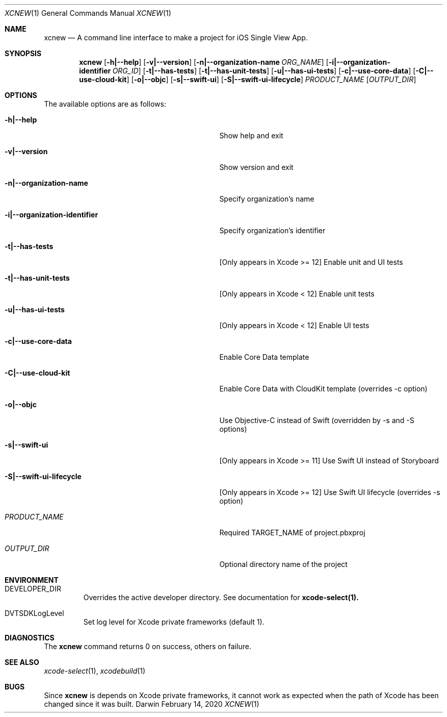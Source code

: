 .\" Automatically generated from mdocxml
.Dd February 14, 2020
.Dt "XCNEW" 1
.Os "Darwin" ""
.Sh NAME
.Nm xcnew
.Nd \&A command line interface \&to make \&a project for iOS Single View App.
.Sh SYNOPSIS
.Nm
.Op Fl h|--help
.Op Fl v|--version
.Op Fl n|--organization-name Ar ORG_NAME
.Op Fl i|--organization-identifier Ar ORG_ID
.Op Fl t|--has-tests
.Op Fl t|--has-unit-tests
.Op Fl u|--has-ui-tests
.Op Fl c|--use-core-data
.Op Fl C|--use-cloud-kit
.Op Fl o|--objc
.Op Fl s|--swift-ui
.Op Fl S|--swift-ui-lifecycle
.Ar PRODUCT_NAME
.Op Ar OUTPUT_DIR
.Sh OPTIONS
The available options are as follows:
.Bl -tag -width XXXXXXXXXXXXXXXXXXXXXXXXXXXXX
.It Fl h|--help
Show help and exit
.It Fl v|--version
Show version and exit
.It Fl n|--organization-name
Specify organization's name
.It Fl i|--organization-identifier
Specify organization's identifier
.It Fl t|--has-tests
[Only appears \&in Xcode \&>= 12] Enable unit and \&UI tests
.It Fl t|--has-unit-tests
[Only appears \&in Xcode \&< 12] Enable unit tests
.It Fl u|--has-ui-tests
[Only appears \&in Xcode \&< 12] Enable \&UI tests
.It Fl c|--use-core-data
Enable Core Data template
.It Fl C|--use-cloud-kit
Enable Core Data with CloudKit template (overrides \&-c option)
.It Fl o|--objc
Use Objective-C instead \&of Swift (overridden \&by \&-s and \&-S options)
.It Fl s|--swift-ui
[Only appears \&in Xcode \&>= 11] Use Swift \&UI instead \&of Storyboard
.It Fl S|--swift-ui-lifecycle
[Only appears \&in Xcode \&>= 12] Use Swift \&UI lifecycle (overrides \&-s option)
.It Ar "PRODUCT_NAME"
Required TARGET_NAME \&of project.pbxproj
.It Ar "OUTPUT_DIR"
Optional directory name \&of the project
.El
.Sh ENVIRONMENT
.Bl -tag -width XXXXX
.It DEVELOPER_DIR
Overrides the active developer directory. See documentation for 
.Sy xcode-select(1).
.It DVTSDKLogLevel
Set log level for Xcode private frameworks (default 1).
.El
.Pp
.Sh DIAGNOSTICS
The 
.Nm xcnew
command returns 0 \&on success, others \&on failure.
.Pp
.Sh SEE ALSO
.Xr xcode-select 1 ,  
.Xr xcodebuild 1  
.Sh BUGS
Since 
.Nm xcnew
\&is depends \&on Xcode private frameworks, \&it cannot work \&as expected when the path \&of Xcode has been changed since \&it was built.
.Pp
